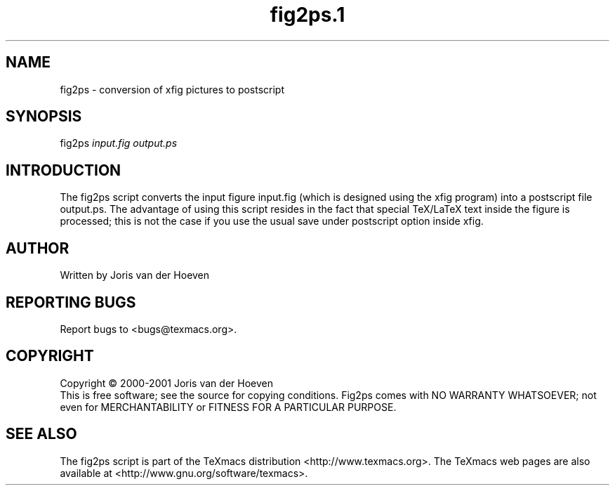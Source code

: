 .TH fig2ps.1 3 "12November2000" fig2ps
.SH NAME
fig2ps - conversion of xfig pictures to postscript
.PP
.SH SYNOPSIS
fig2ps \fIinput.fig\fR \fIoutput.ps\fR
.PP
.SH INTRODUCTION
The fig2ps script converts the input figure input.fig
(which is designed using the xfig program) into
a postscript file output.ps. The advantage of using
this script resides in the fact that special TeX/LaTeX text
inside the figure is processed; this is not the case
if you use the usual save under postscript option inside xfig.
.PP
.SH AUTHOR
Written by Joris van der Hoeven
.SH "REPORTING BUGS"
Report bugs to <bugs@texmacs.org>.
.SH COPYRIGHT
Copyright \(co 2000-2001 Joris van der Hoeven
.br
This is free software; see the source for copying conditions.
Fig2ps comes with NO WARRANTY WHATSOEVER;
not even for MERCHANTABILITY or FITNESS FOR A PARTICULAR PURPOSE.
.SH "SEE ALSO"
The fig2ps script is part of the TeXmacs distribution
<http://www.texmacs.org>. The TeXmacs web pages are also
available at <http://www.gnu.org/software/texmacs>.
